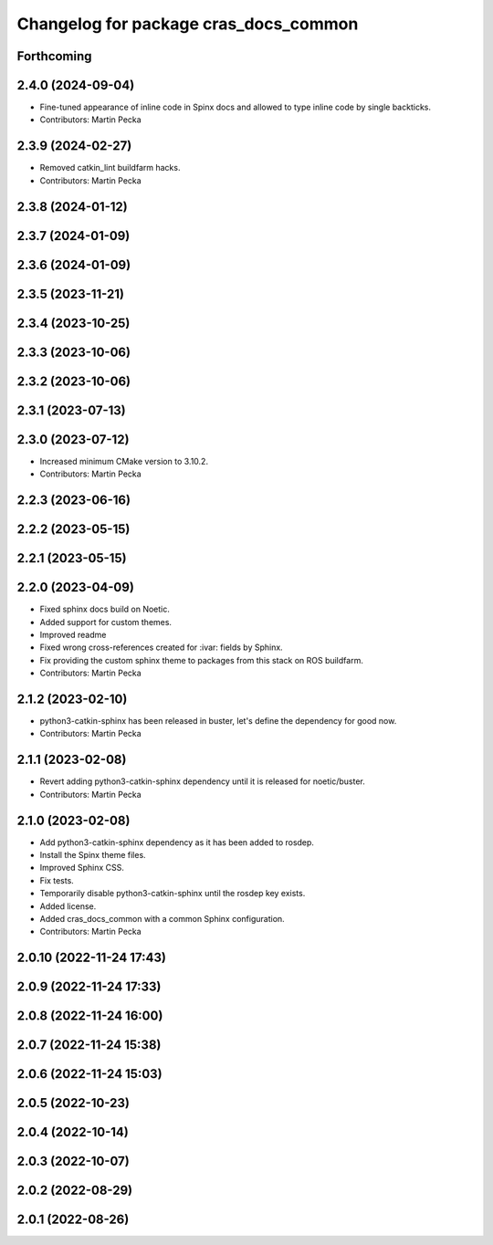 ^^^^^^^^^^^^^^^^^^^^^^^^^^^^^^^^^^^^^^
Changelog for package cras_docs_common
^^^^^^^^^^^^^^^^^^^^^^^^^^^^^^^^^^^^^^

Forthcoming
-----------

2.4.0 (2024-09-04)
------------------
* Fine-tuned appearance of inline code in Spinx docs and allowed to type inline code by single backticks.
* Contributors: Martin Pecka

2.3.9 (2024-02-27)
------------------
* Removed catkin_lint buildfarm hacks.
* Contributors: Martin Pecka

2.3.8 (2024-01-12)
------------------

2.3.7 (2024-01-09)
------------------

2.3.6 (2024-01-09)
------------------

2.3.5 (2023-11-21)
------------------

2.3.4 (2023-10-25)
------------------

2.3.3 (2023-10-06)
------------------

2.3.2 (2023-10-06)
------------------

2.3.1 (2023-07-13)
------------------

2.3.0 (2023-07-12)
------------------
* Increased minimum CMake version to 3.10.2.
* Contributors: Martin Pecka

2.2.3 (2023-06-16)
------------------

2.2.2 (2023-05-15)
------------------

2.2.1 (2023-05-15)
------------------

2.2.0 (2023-04-09)
------------------
* Fixed sphinx docs build on Noetic.
* Added support for custom themes.
* Improved readme
* Fixed wrong cross-references created for :ivar: fields by Sphinx.
* Fix providing the custom sphinx theme to packages from this stack on ROS buildfarm.
* Contributors: Martin Pecka

2.1.2 (2023-02-10)
------------------
* python3-catkin-sphinx has been released in buster, let's define the dependency for good now.
* Contributors: Martin Pecka

2.1.1 (2023-02-08)
------------------
* Revert adding python3-catkin-sphinx dependency until it is released for noetic/buster.
* Contributors: Martin Pecka

2.1.0 (2023-02-08)
------------------
* Add python3-catkin-sphinx dependency as it has been added to rosdep.
* Install the Spinx theme files.
* Improved Sphinx CSS.
* Fix tests.
* Temporarily disable python3-catkin-sphinx until the rosdep key exists.
* Added license.
* Added cras_docs_common with a common Sphinx configuration.
* Contributors: Martin Pecka

2.0.10 (2022-11-24 17:43)
-------------------------

2.0.9 (2022-11-24 17:33)
------------------------

2.0.8 (2022-11-24 16:00)
------------------------

2.0.7 (2022-11-24 15:38)
------------------------

2.0.6 (2022-11-24 15:03)
------------------------

2.0.5 (2022-10-23)
------------------

2.0.4 (2022-10-14)
------------------

2.0.3 (2022-10-07)
------------------

2.0.2 (2022-08-29)
------------------

2.0.1 (2022-08-26)
------------------
